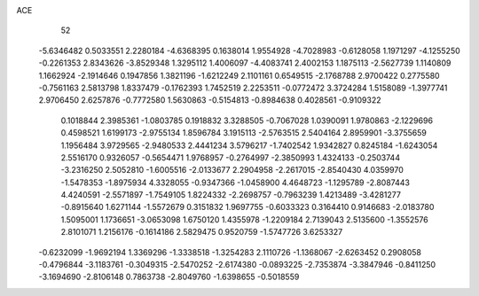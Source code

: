 ACE 
   52
  -5.6346482   0.5033551   2.2280184  -4.6368395   0.1638014   1.9554928
  -4.7028983  -0.6128058   1.1971297  -4.1255250  -0.2261353   2.8343626
  -3.8529348   1.3295112   1.4006097  -4.4083741   2.4002153   1.1875113
  -2.5627739   1.1140809   1.1662924  -2.1914646   0.1947856   1.3821196
  -1.6212249   2.1101161   0.6549515  -2.1768788   2.9700422   0.2775580
  -0.7561163   2.5813798   1.8337479  -0.1762393   1.7452519   2.2253511
  -0.0772472   3.3724284   1.5158089  -1.3977741   2.9706450   2.6257876
  -0.7772580   1.5630863  -0.5154813  -0.8984638   0.4028561  -0.9109322
   0.1018844   2.3985361  -1.0803785   0.1918832   3.3288505  -0.7067028
   1.0390091   1.9780863  -2.1229696   0.4598521   1.6199173  -2.9755134
   1.8596784   3.1915113  -2.5763515   2.5404164   2.8959901  -3.3755659
   1.1956484   3.9729565  -2.9480533   2.4441234   3.5796217  -1.7402542
   1.9342827   0.8245184  -1.6243054   2.5516170   0.9326057  -0.5654471
   1.9768957  -0.2764997  -2.3850993   1.4324133  -0.2503744  -3.2316250
   2.5052810  -1.6005516  -2.0133677   2.2904958  -2.2617015  -2.8540430
   4.0359970  -1.5478353  -1.8975934   4.3328055  -0.9347366  -1.0458900
   4.4648723  -1.1295789  -2.8087443   4.4240591  -2.5571897  -1.7549105
   1.8224332  -2.2698757  -0.7963239   1.4213489  -3.4281277  -0.8915640
   1.6271144  -1.5572679   0.3151832   1.9697755  -0.6033323   0.3164410
   0.9146683  -2.0183780   1.5095001   1.1736651  -3.0653098   1.6750120
   1.4355978  -1.2209184   2.7139043   2.5135600  -1.3552576   2.8101071
   1.2156176  -0.1614186   2.5829475   0.9520759  -1.5747726   3.6253327
  -0.6232099  -1.9692194   1.3369296  -1.3338518  -1.3254283   2.1110726
  -1.1368067  -2.6263452   0.2908058  -0.4796844  -3.1183761  -0.3049315
  -2.5470252  -2.6174380  -0.0893225  -2.7353874  -3.3847946  -0.8411250
  -3.1694690  -2.8106148   0.7863738  -2.8049760  -1.6398655  -0.5018559
